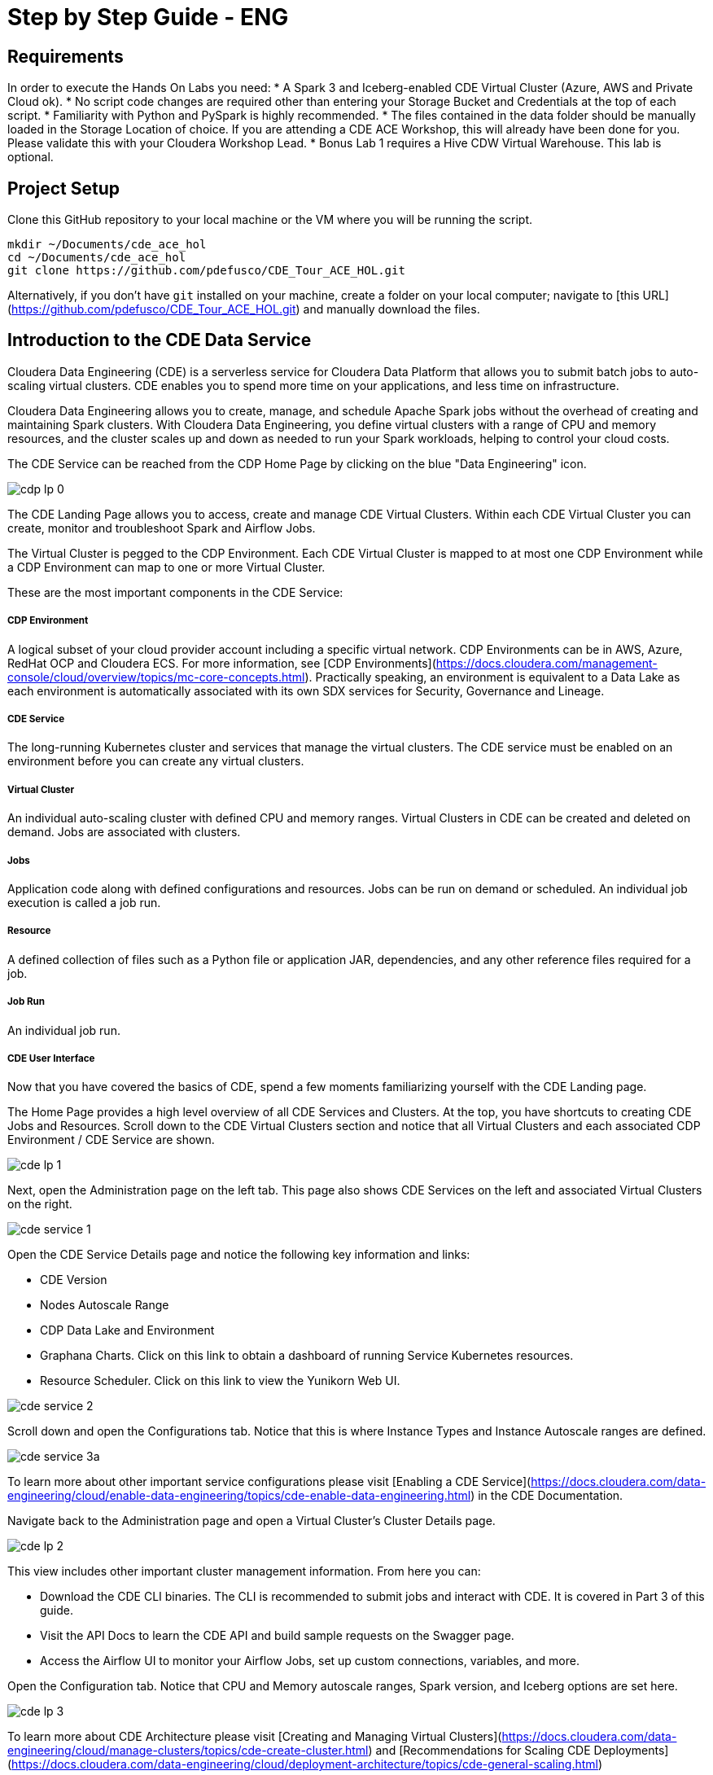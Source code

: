# Step by Step Guide - ENG

## Requirements

In order to execute the Hands On Labs you need:
* A Spark 3 and Iceberg-enabled CDE Virtual Cluster (Azure, AWS and Private Cloud ok).
* No script code changes are required other than entering your Storage Bucket and Credentials at the top of each script.
* Familiarity with Python and PySpark is highly recommended.
* The files contained in the data folder should be manually loaded in the Storage Location of choice. If you are attending a CDE ACE Workshop, this will already have been done for you. Please validate this with your Cloudera Workshop Lead.  
* Bonus Lab 1 requires a Hive CDW Virtual Warehouse. This lab is optional.

## Project Setup

Clone this GitHub repository to your local machine or the VM where you will be running the script.

```
mkdir ~/Documents/cde_ace_hol
cd ~/Documents/cde_ace_hol
git clone https://github.com/pdefusco/CDE_Tour_ACE_HOL.git
```

Alternatively, if you don't have `git` installed on your machine, create a folder on your local computer; navigate to [this URL](https://github.com/pdefusco/CDE_Tour_ACE_HOL.git) and manually download the files.

## Introduction to the CDE Data Service

Cloudera Data Engineering (CDE) is a serverless service for Cloudera Data Platform that allows you to submit batch jobs to auto-scaling virtual clusters. CDE enables you to spend more time on your applications, and less time on infrastructure.

Cloudera Data Engineering allows you to create, manage, and schedule Apache Spark jobs without the overhead of creating and maintaining Spark clusters. With Cloudera Data Engineering, you define virtual clusters with a range of CPU and memory resources, and the cluster scales up and down as needed to run your Spark workloads, helping to control your cloud costs.

The CDE Service can be reached from the CDP Home Page by clicking on the blue "Data Engineering" icon.

image:/img/cdp_lp_0.png[] +

The CDE Landing Page allows you to access, create and manage CDE Virtual Clusters. Within each CDE Virtual Cluster you can  create, monitor and troubleshoot Spark and Airflow Jobs.

The Virtual Cluster is pegged to the CDP Environment. Each CDE Virtual Cluster is mapped to at most one CDP Environment while a CDP Environment can map to one or more Virtual Cluster.

These are the most important components in the CDE Service:

##### CDP Environment
A logical subset of your cloud provider account including a specific virtual network. CDP Environments can be in AWS, Azure, RedHat OCP and Cloudera ECS. For more information, see [CDP Environments](https://docs.cloudera.com/management-console/cloud/overview/topics/mc-core-concepts.html). Practically speaking, an environment is equivalent to a Data Lake as each environment is automatically associated with its own SDX services for Security, Governance and Lineage.

##### CDE Service
The long-running Kubernetes cluster and services that manage the virtual clusters. The CDE service must be enabled on an environment before you can create any virtual clusters.

##### Virtual Cluster
An individual auto-scaling cluster with defined CPU and memory ranges. Virtual Clusters in CDE can be created and deleted on demand. Jobs are associated with clusters.

##### Jobs
Application code along with defined configurations and resources. Jobs can be run on demand or scheduled. An individual job execution is called a job run.

##### Resource
A defined collection of files such as a Python file or application JAR, dependencies, and any other reference files required for a job.

##### Job Run
An individual job run.

##### CDE User Interface

Now that you have covered the basics of CDE, spend a few moments familiarizing yourself with the CDE Landing page.

The Home Page provides a high level overview of all CDE Services and Clusters. At the top, you have shortcuts to creating CDE Jobs and Resources. Scroll down to the CDE Virtual Clusters section and notice that all Virtual Clusters and each associated CDP Environment / CDE Service are shown.

image:/img/cde_lp_1.png[] +

Next, open the Administration page on the left tab. This page also shows CDE Services on the left and associated Virtual Clusters on the right.

image:/img/cde_service_1.png[] +

Open the CDE Service Details page and notice the following key information and links:

* CDE Version
* Nodes Autoscale Range
* CDP Data Lake and Environment
* Graphana Charts. Click on this link to obtain a dashboard of running Service Kubernetes resources.
* Resource Scheduler. Click on this link to view the Yunikorn Web UI.

image:/img/cde_service_2.png[] +

Scroll down and open the Configurations tab. Notice that this is where Instance Types and Instance Autoscale ranges are defined.

image:/img/cde_service_3a.png[] +

To learn more about other important service configurations please visit [Enabling a CDE Service](https://docs.cloudera.com/data-engineering/cloud/enable-data-engineering/topics/cde-enable-data-engineering.html) in the CDE Documentation.

Navigate back to the Administration page and open a Virtual Cluster's Cluster Details page.

image:/img/cde_lp_2.png[] +

This view includes other important cluster management information. From here you can:

* Download the CDE CLI binaries. The CLI is recommended to submit jobs and interact with CDE. It is covered in Part 3 of this guide.
* Visit the API Docs to learn the CDE API and build sample requests on the Swagger page.
* Access the Airflow UI to monitor your Airflow Jobs, set up custom connections, variables, and more.  

Open the Configuration tab. Notice that CPU and Memory autoscale ranges, Spark version, and Iceberg options are set here.

image:/img/cde_lp_3.png[] +

To learn more about CDE Architecture please visit [Creating and Managing Virtual Clusters](https://docs.cloudera.com/data-engineering/cloud/manage-clusters/topics/cde-create-cluster.html) and [Recommendations for Scaling CDE Deployments](https://docs.cloudera.com/data-engineering/cloud/deployment-architecture/topics/cde-general-scaling.html)

>**Note**  
>A CDE Service defines compute instance types, instance autoscale ranges and the associated CDP Data Lake. The Data and Users associated with the Service are constrained by SDX and the CDP Environment settings.

>**Note**  
> Within a CDE Service you can deploy one or more CDE Virtual Clusters. The Service Autoscale Range is a count of min/max allowed Compute Instances. The Virtual Cluster Autoscale Range is the min/max CPU and Memory that can be utilized by all CDE Jobs within the cluster. The Virtual Cluster Autoscale Range is naturally bounded by the CPU and Memory available at the Service level.

>**Note**  
> This flexible architecture allows you to isolate your workloads and limit access within different autoscaling compute clusters while predefining cost management guardrails at an aggregate level. For example, you can define Services at an organization level and Virtual Clusters within them as DEV, QA, PROD, etc.

>**Note**  
>CDE takes advantage of YuniKorn resource scheduling and sorting policies, such as gang scheduling and bin packing, to optimize resource utilization and improve cost efficiency. For more information on gang scheduling, see the Cloudera blog post [Spark on Kubernetes – Gang Scheduling with YuniKorn](https://blog.cloudera.com/spark-on-kubernetes-gang-scheduling-with-yunikorn/).

>**Note**  
>CDE Spark Job auto-scaling is controlled by Apache Spark dynamic allocation. Dynamic allocation scales job executors up and down as needed for running jobs. This can provide large performance benefits by allocating as many resources as needed by the running job, and by returning resources when they are not needed so that concurrent jobs can potentially run faster.


## Part 1: Implement a Spark Pipeline

#### Summary

In this section you will execute four Spark jobs from the CDE UI. You will store files and python virtual environments in CDE Resources, migrate Spark tables to Iceberg tables, and use some of Iceberg's most awaited features including Time Travel, Incremental Queries, Partition and Schema Evolution.

#### Recommendations Before you Start

>**⚠ Warning**  
> Throughout the labs, this guide will instruct you to make minor edits to some of the scripts. Please be prepared to make changes in an editor and re-upload them to the same CDE File Resource after each change. Having all scripts open at all times in an editor such as Atom is highly recommended.

>**⚠ Warning**  
> Your Cloudera ACE Workshop Lead will load the required datasets to Cloud Storage ahead of the workshop. If you are reproducing these labs on your own, ensure you have placed all the contents of the data folder in a Cloud Storage path of your choice.

>**⚠ Warning**  
> Each attendee will be assigned a username and cloud storage path. Each script will read your credentials from "parameters.conf" which you will have placed in your CDE File Resource. Before you start the labs, open the "parameters.conf" located in the "resources_files" folder and edit all three fields with values provided by your Cloudera ACE Workshop Lead. If you are reproducing these labs on your own you will also have to ensure that these values reflect the Cloud Storage path where you loaded the data.

#### Editing Files and Creating CDE Resources

CDE Resources can be of type "File", "Python", or "Custom Runtime". You will start by creating a resource of type file to store all Spark and Airflow files and dependencies and then a Python Resource to utilize custom Python libraries in a CDE Spark Job run.

To create a File Resource, from the CDE Home Page click on "Create New" in the "Resources" -> "File" section.

image:/img/cde_res_1.png[] +

Pick your Spark 3 / Iceberg-enabled CDE Virtual Cluster and name your Resource after your username or a unique ID.

image:/img/cde_res_2.png[] +

Upload all files from the "cde_ace_hol/cde_spark_jobs" folder. Then, navigate back to the Resources tab, reopen the resource and upload the two Airflow DAGs located in the "cde_ace_hol/cde_airflow_jobs" folders. Finally, reopen the resource and upload the "utils.py" file contained in the "cde_ace_hol/resources_files" folder.

When you are done, ensure that the following files are located in your File Resource:

```
01_Pre_Setup.py
02_EnrichData_ETL.py
03_Spark2Iceberg.py
04_Sales_Report.py
05-A-ETL.py
05-B-Resports.py
06-pyspark-sql.py
07-A-pyspark-LEFT.py
07-B-pyspark-RIGHT.py
07-C-pyspark-JOIN.py
05-Airflow-Basic-Dag.py
07-Airflow-Logic-Dag.py
parameters.conf
utils.py
```

To create a Python Resource, navigate back to the CDE Home Page and click on "Create New" in the "Resources" -> "Python" section.

image:/img/cde_res_4.png[] +

Ensure to select the same CDE Virtual Cluster. Name the Python CDE Resource and leave the pipy mirror field blank.

image:/img/cde_res_5.png[] +

Upload the "requirements.txt" file provided in the "cde_ace_hol/resources_files" folder.

image:/img/cde_res_6.png[] +

Notice the CDE Resource is now building the Python Virtual Environment. After a few moments the build will complete and you will be able to validate the libraries used.

image:/img/cde_res_7.png[] +

image:/img/cde_res_8.png[] +

To learn more about CDE Resources please visit [Using CDE Resources](https://docs.cloudera.com/data-engineering/cloud/use-resources/topics/cde-python-virtual-env.html) in the CDE Documentation.

#### Creating CDE Spark Jobs

Next we will create four CDE Jobs of type Spark using scripts "01_Pre_Setup.py", "02_EnrichData_ETL.py", "03_Spark2Iceberg.py" and "04_Sales_Report.py" located in the "cde_ace_hol/cde_spark_jobs" folder.

Navigate back to the CDE Home Page. Click on "Create New" in the "Jobs" -> "Spark" section.

image:/img/cde_jobs_1.png[] +

Select your CDE Virtual Cluster and assign "O1_Setup" as the Job Name.

image:/img/cde_jobs_2.png[] +

Scroll down; ensure to select "File" from the radio button and click on "Select from Resource" in the "Application File" section. A window will open with the contents loaded in your File Resource. Select script "01_Pre_Setup.py".

image:/img/cde_jobs_3.png[] +

image:/img/cde_jobs_4.png[] +

Scroll down again to the "Resources" section and notice that your File Resource has been mapped to the Job by default. This allows the PySpark script to load modules in the same Resource such as the ones contained in the "utils.py" file.

Scroll to the bottom and click on the "Create and Run" blue icon.

image:/img/cde_jobs_5.png[] +

You will be automatically taken to the Jobs tab where the Job will now be listed at the top. Open the Job Runs tab on the left pane and validate that the CDE Spark Job is executing.

image:/img/cde_jobs_6.png[] +

image:/img/cde_jobs_7.png[] +

When complete, a green checkmark will appear on the left side. Click on the Job Run number to explore further.

image:/img/cde_jobs_8.png[] +

The Job Run is populated with Metadata, Logs, and the Spark UI. This information is persisted and can be referenced at a later point in time.

The Configuration tab allows you to verify the script and resources used by the CDE Spark Job.

image:/img/cde_jobs_8a.png[] +

The Logs tab contains rich logging information. For example, you can verify your code output under "Logs" -> "Driver" -> "StdOut".

image:/img/cde_jobs_9.png[] +

The Spark UI allows you to visualize resources, optimize performance and troubleshoot your Spark Jobs.

image:/img/cde_jobs_10.png[] +

Now that you have learned how to create a CDE Spark Job with the CDE UI, repeat the same process with the following scripts and settings. Leave all other options to their default. Allow each job to complete before creating and executing a new one.

```
Job Name: 02_EnrichData_ETL
Type: Spark
Application File: 02_EnrichData_ETL.py
Resource(s): cde_hol_files (or your File Resource name if you used a different one)

Job Name: 03_Spark2Iceberg
Type: Spark
Application File: 03_Spark2Iceberg.py
Resource(s): cde_hol_files

Job Name: 04_Sales_Report
Type: Spark
Python Environment: cde_hol_python
Application File: 04_Sales_Report.py
Job Resource(s): cde_hol_files
```

>**Note**  
>Your credentials are stored in parameters.conf

>**Note**  
>The Iceberg Jars did not have to be loaded in the Spark Configurations. Iceberg is enabled at the Virtual Cluster level.

>**Note**  
>Job 04_Sales_Report uses the Quinn Python library. The methods are implemented in utils.py which is loaded via the File Resource.   

To learn more about Iceberg in CDE please visit [Using Apache Iceberg in Cloudera Data Engineering](https://docs.cloudera.com/data-engineering/cloud/manage-jobs/topics/cde-using-iceberg.html).

To learn more about CDE Jobs please visit [Creating and Managing CDE Jobs](https://docs.cloudera.com/data-engineering/cloud/manage-jobs/topics/cde-create-job.html) in the CDE Documentation.


## Part 2: Orchestrating Pipelines with Airflow

#### Summary

In this section you will build three Airflow jobs to schedule, orchestrate and monitor the execution of Spark Jobs and more.

##### Airflow Concepts

In Airflow, a DAG (Directed Acyclic Graph) is defined in a Python script that represents the DAGs structure (tasks and their dependencies) as code.

For example, for a simple DAG consisting of three tasks: A, B, and C. The DAG can specify that A has to run successfully before B can run, but C can run anytime. Also that task A times out after 5 minutes, and B can be restarted up to 5 times in case it fails. The DAG might also specify that the workflow runs every night at 10pm, but should not start until a certain date.

For more information about Airflow DAGs, see Apache Airflow documentation [here](https://airflow.apache.org/docs/apache-airflow/stable/concepts/dags.html). For an example DAG in CDE, see CDE Airflow DAG documentation [here](https://docs.cloudera.com/data-engineering/cloud/orchestrate-workflows/topics/cde-airflow-editor.html).

The Airflow UI makes it easy to monitor and troubleshoot your data pipelines. For a complete overview of the Airflow UI, see  Apache Airflow UI documentation [here](https://airflow.apache.org/docs/apache-airflow/stable/ui.html).

##### Executing Airflow Basic DAG

Open "05-Airflow-Basic-DAG.py", familiarize yourself with the code, and notice the following:

* Airflow allows you to break up complex Spark Pipelines in different steps, isolating issues and optionally providing retry options.
* The CDEJobRunOperator, BashOperator and PythonOperator are imported at lines 44-46. These allow you to execute a CDE Spark Job, Bash, and Python Code respectively all within the same workflow.
* Each code block at lines 74, 80, 86, 92 and 102 instantiates an Operator. Each of them is stored as a variable named Step 1 through 5.
* Step 2 and 3 are CDEJobRunOperator instances and are used to execute CDE Spark Jobs. At lines 77 and 83 the CDE Spark Job names have to be declared as they appear in the CDE Jobs UI. In this case, the fields are referencing two variables at lines 52 and 53.
* Finally, task dependencies are specified at line 109. Steps 1 - 5 are executed in sequence, one when the other completes. If any of them fails, the remaining CDE Jobs will not be triggered.

Create two CDE Spark Jobs using scripts "05-A-ETL.py" and "05-B-Reports.py" but do not run them.

Then, open "05-Airflow-Basic-DAG.py" and enter the names of the two CDE Spark Jobs as they appear in the CDE Jobs UI at lines 52 and 53.

In addition, notice that credentials stored in parameters.conf are not available to CDE Airflow jobs. Therefore, update the "username" variable at line 48 in "05-Airflow-Basic-DAG.py".

The "username" variable is read at line 64 to create a dag_name variable which in turn will be used at line 67 to assign a unique DAG name when instantiating the DAG object.

Finally, modify lines 60 and 61 to assign a start and end date that takes place in the future.

>**⚠ Warning**  
>CDE requires a unique DAG name for each CDE Airflow Job or will otherwise return an error upon job creation.

>**⚠ Warning**   
> If you don't edit the start and end date, the CDE Airflow Job might fail. The Start Date parameter must reflect a date in the past while the End Date must be in the future. If you are getting two identical Airflow Job runs you have set both dates in the past.  

Upload the updated script to your CDE Files Resource. Then navigate back to the CDE Home Page and create a new CDE Job of type Airflow.

image:/img/cde_airflow_1.png[] +

As before, select your Virtual Cluster and Job name. Then create and execute.

image:/img/cde_airflow_2.png[] +

image:/img/cde_airflow_3.png[] +

Navigate to the Job Runs tab and notice that the Airflow DAG is running. While in progress, navigate back to the CDE Home Page, scroll down to the Virtual Clusters section and open the Virtual Cluster Details. Then, open the Airflow UI.

image:/img/cde_airflow_4.png[] +

Familiarize yourself with the Airflow UI. Then, open the Dag Runs page and validate the CDE Airflow Job's execution.

image:/img/cde_airflow_5.png[] +

image:/img/cde_airflow_6.png[] +

##### Executing Airflow Logic Dag

Airflow's capabilities include a wide variety of operators, the ability to store temporary context values, connecting to 3rd party systems and overall the ability to implement more advanced orchestration use cases.

Using "07-Airflow-Logic-DAG.py" you will create a new CDE Airflow Job with other popular Operators such as the SimpleHttpOperator Operator to send/receive API requests.

In order to use it, first you have to set up a Connection to the endpoint referenced at line 110 in the DAG. Navigate back to the CDE Administration tab, open your Virtual Cluster's "Cluster Details" and then click on the "Airflow" icon to reach the Airflow UI.

image:/img/airflow_connection_0.png[] +

image:/img/airflow_connection_1.png[] +

Open Airflow Connections under the Admin dropdown as shown below.

image:/img/airflow_connection_2.png[] +

Airflow Connections allow you to predefine connection configurations so that they can be referenced within a DAG for various purposes. In our case, we will create a new connection to access the "Random Joke API" and in particular the "Programming" endpoint.

image:/img/airflow_connection_3.png[] +

Fill out the following fields as shown below and save.

```
Connection Id: random_joke_connection
Connection Type: HTTP
Host: https://official-joke-api.appspot.com/
```

image:/img/airflow_connection_4.png[] +

Now open "07-Airflow-Logic-DAG.py" and familiarize yourself with the code. Some of the most notable aspects of this DAG include:

* Review line 127. Task Execution no longer follows a linear sequence. Step 3 only executes when both Step 1 and 2 have completed successfully.
* At lines 75-77, the DummyOperator Operator is used as a placeholder and starting place for Task Execution.
* At lines 106-115, the SimpleHttpOperator Operator is used to send a request to an API endpoint. This provides an optional integration point between CDE Airflow and 3rd Party systems or other Airflow services as requests and responses can be processed by the DAG.
* At line 109 the connection id value is the same as the one used in the Airflow Connection you just created.
* At line 110 the endpoint value determines the API endpoint your requests will hit. This is appended to the base URL you set in the Airflow Connection.
* At line 112 the response is captured and parsed by the "handle_response" method specified between lines 98-104.
* At line 114 we use the "do_xcom_push" option to write the response as a DAG context variable. Now the response is temporarily stored for the duration of the Airflow Job and can be reused by other operators.
* At lines 120-124 the Python Operator executes the "_print_random_joke" method declared at lines 117-118 and outputs the response of the API call.

As in the previous example, first create (but don't run) three CDE Spark Jobs using "07_A_pyspark_LEFT.py", "07_B_pyspark_RIGHT.py" and  "07_C_pyspark_JOIN.py".

Then, open "07-Airflow-Logic-DAG.py" in your editor and update your username at line 50. Make sure that the job names at lines 54 - 56 reflect the three CDE Spark Job names as you entered them in the CDE Job UI.

Finally, reupload the script to your CDE Files Resource. Create a new CDE Job of type Airflow and select the script from your CDE Resource.

>**Note**
>The SimpleHttpOperator Operator can be used to interact with 3rd party systems and exchange data to and from a CDE Airflow Job run. For example you could trigger the execution of jobs outside CDP or execute CDE Airflow DAG logic based on inputs from 3rd party systems.

>**Note**  
>You can use CDE Airflow to orchestrate SQL queries in CDW, the Cloudera Data Warehouse Data Service, with the Cloudera-supported  CDWOperator. If you want to learn more, please go to [Bonus Lab 1: Using CDE Airflow with CDW](https://github.com/pdefusco/CDE_Tour_ACE_HOL/blob/main/step_by_step_guides/english.md#bonus-lab-1-using-cde-airflow-with-cdw).

>**Note**  
>Additionally, other operators including Python, HTTP, and Bash are available in CDE. If you want to learn more about Airflow in CDE, please reference [Using CDE Airflow](https://github.com/pdefusco/Using_CDE_Airflow).

To learn more about CDE Airflow please visit [Orchestrating Workflows and Pipelines](https://docs.cloudera.com/data-engineering/cloud/orchestrate-workflows/topics/cde-airflow-editor.html) in the CDE Documentation.


## Part 3: Using the CDE CLI

#### Summary

The majority of CDE Production use cases rely on the CDE API and CLI. With them, you can easily interact with CDE from a local IDE and build integrations with external 3rd party systems. For example, you can implement multi-CDE cluster workflows with GitLabCI or Python.  

In this part of the workshop you will gain familiarity with the CDE CLI by rerunning the same jobs and interacting with the service remotely.

You can use the CDE CLI or API to execute Spark and Airflow jobs remotely rather than via the CDE UI as shown up to this point. In general, the CDE CLI is recommended over the UI when running spark submits from a local machine. The API is instead recommended when integrating CDE Spark Jobs or Airflow Jobs (or both) with 3rd party orchestration systems. For example you can use GitLab CI to build CDE Pipelines across multiple Virtual Clusters. For a detailed example, please reference [GitLab2CDE](https://github.com/pdefusco/Gitlab2CDE).

##### Manual CLI Installation

You can download the CDE CLI to your local machine following the instructions provided in the [official documentation](https://docs.cloudera.com/data-engineering/cloud/cli-access/topics/cde-cli.html).

##### Automated CLI Installation

Alternatively, you can use the "00_cde_cli_install.py" automation script located in the "cde_cli_jobs" folder. This will install the CDE CLI in your local machine if you have a Mac.

>**⚠ Warning**  
> The Automated CLI Installation script is not supported by Cloudera. It is just a utility which may not be compatible with your laptop settings. If you are having trouble using this script please follow the documentation to install the CLI Manually.

In order to use the automated installation script, please follow the steps below.

First, create a Python virtual environment and install the requirements.

```
#Create
python3 -m venv venv

#Activate
source venv/bin/activate

#Install requirements
pip install -r requirements.txt #Optionally use pip3 install
```

Then, execute the script with the following commands:

```
python cde_cli_jobs/00_cde_cli_install.py JOBS_API_URL CDP_WORKLOAD_USER
```

#### Using the CDE CLI

###### Run Spark Job:

This command will run the script as a simple Spark Submit. This is slightly different from creating a CDE Job of type Spark as the Job definition will not become reusable.

>**⚠ Warning**  
> The CLI commands below are meant to be copy/pasted in your terminal as-is and run from the "cde_tour_ace_hol" directory. However, you may have to update the script path in each command if you're running these from a different folder.

```
cde spark submit --conf "spark.pyspark.python=python3" cde_cli_jobs/01_pyspark-sql.py
```

###### Check Job Status:

This command will allow you to obtain information related to the above spark job. Make sure to replace the id flag with the id provided when you executed the last script e.g. 199.

```
cde run describe --id 199
```

###### Review the Output:

This command shows the logs for the above job. Make sure to replace the id flag with the id provided when you executed the last script.  

```
cde run logs --type "driver/stdout" --id 199
```

###### Create a CDE Resource:

This command creates a CDE Resource of type File:

```
cde resource create --name "my_CDE_Resource"
```

###### Upload file(s) to resource:

This command uploads the "01_pyspark-sql.py" script into the CDE Resource.

```
cde resource upload --local-path "cde_cli_jobs/01_pyspark-sql.py" --name "my_CDE_Resource"
```

###### Validate CDE Resource:

This command obtains information related to the CDE Resource.

```
cde resource describe --name "my_CDE_Resource"
```

###### Schedule CDE Spark Job with the File Uploaded to the CDE Resource

This command creates a CDE Spark Job using the file uploaded to the CDE Resource.

```
cde job create --name "PySparkJob_from_CLI" --type spark --conf "spark.pyspark.python=python3" --application-file "/app/mount/01_pyspark-sql.py" --cron-expression "0 */1 * * *" --schedule-enabled "true" --schedule-start "2022-11-28" --schedule-end "2023-08-18" --mount-1-resource "my_CDE_Resource"
```

###### Validate Job:

This command obtains information about CDE Jobs whose name contains the string "PySparkJob".

```
cde job list --filter 'name[like]%PySparkJob%'
```

###### Learning to use the CDE CLI

The CDE CLI offers many more commands. To become familiarized with it you can use the "help" command and learn as you go. Here are some examples:

```
cde --help
cde job --help
cde run --help
cde resource --help
```

To learn more about the CDE CLI please visit [Using the Cloudera Data Engineering command line interface](https://docs.cloudera.com/data-engineering/cloud/cli-access/topics/cde-cli.html) in the CDE Documentation.


## Part 4: Using the Spark Migration Tool

#### Summary

The CDE CLI provides a similar although not identical way of running "spark-submits" in CDE. However, adapting many spark-submit command to CDE might become an obstacle. The CDE Engineering team created a Spark Migration tool to facilitate the conversion of a spark-submit to a cde spark-submit.

#### Step By Step Instructions

>**⚠ Warning**  
>The Spark Submit Migration tool requires having the CDE CLI installed on your machine. Please ensure you have completed the installation steps in Part 3.

>**⚠ Warning**  
>This tutorial utilizes Docker to streamline the installation process of the Spark Submit Migration tool. If you don't have Docker installed on your machine you will have to go through [this tutorial by Vish Rajagopalan](https://github.com/SuperEllipse/cde-spark-submit-migration) instead.

Navigate to the CDP Management Console and download your user credentials file. The credentials file includes a CDP Access Key ID and a CDP Private Key.

image:/img/mgt_console1.png[] +

image:/img/mgt_console2.png[] +

image:/img/mgt_console3.png[] +

image:/img/mgt_console4.png[] +

Next, navigate to the CDE Virtual Cluster Details and copy the JOBS_API_URL.

image:/img/jobsapiurl.png[] +

Launch the example Docker container.

```
docker run -it pauldefusco/cde_spark_submit_migration_tool:latest
```

You are now inside the running container. Next, activate the Spark Submit Migration tool by running the following shell command.

```
cde-env.sh activate -p vc-1
```

Navigate to the .cde folder and place the CDP Access Key ID and Private Key you downloaded earlier in the respective fields.

Next, open the config.yaml file located in the same folder. Replace the cdp console value at line 3 with the CDP Console URL (e.g. `https://console.us-west-1.cdp.cloudera.com/`).
Then, enter your JOBS_API_URL in the "vcluster-endpoint" field at line 8.

Finally, run the following spark-submit. This is a sample submit taken from a legacy CDH cluster.

```
spark-submit \
--master yarn \
--deploy-mode cluster \
--num-executors 2 \
--executor-cores 1 \
--executor-memory 2G \
--driver-memory 1G \
--driver-cores 1 \
--queue default \
06-pyspark-sql.py
```

Shortly you should get output in your terminal including a Job Run ID confirming successful job submission to CDE. In the screenshot example below the Job Run ID is 9.

image:/img/job_submit_confirm1.png[] +

Navigate to your CDE Virtual Cluster Job Runs page and validate the job is running or has run successfully.

image:/img/job_submit_confirm3.png[] +

>**⚠ Warning**  
>If you are unable to run the spark-submit you may have to remove the tls setting from config.yaml. In other words, completely erase line 4.


## Bonus Labs

So far you explored the core aspects of CDE Spark, Airflow and Iceberg. The following labs give you an opportunity to explore CDE in more detail.

Each Bonus Lab can be run independently of another. In other words, you can run all or just a select few, and in any order that you prefer.


### Bonus Lab 1: Using CDE Airflow with CDW

You can use the CDWRunOperator to run CDW queries from a CDE Airflow DAG. This operator has been created and is fully supported by Cloudera.

##### CDW Setup Steps

Before we can use the operator in a DAG you need to establish a connection between CDE Airflow to CDW. To complete these steps, you must have access to a CDW virtual warehouse.

CDE currently supports CDW operations for ETL workloads in Apache Hive virtual warehouses. To determine the CDW hostname to use for the connection:

Navigate to the Cloudera Data Warehouse Overview page by clicking the Data Warehouse tile in the Cloudera Data Platform (CDP) management console.

image:/img/bonus1_step00_A.png[] +

In the Virtual Warehouses column, find the warehouse you want to connect to.

image:/img/bonus1_step00_B.png[] +

Click the three-dot menu for the selected warehouse, and then click Copy JDBC URL.

image:/img/bonus1_step00_C.png[] +

Paste the URL into a text editor, and make note of the hostname. For example, starting with the following url the hostname would be:

```
Original URL: jdbc:hive2://hs2-aws-2-hive.env-k5ip0r.dw.ylcu-atmi.cloudera.site/default;transportMode=http;httpPath=cliservice;ssl=true;retries=3;

Hostname: hs2-aws-2-hive.env-k5ip0r.dw.ylcu-atmi.cloudera.site
```

##### CDE Setup Steps

Navigate to the Cloudera Data Engineering Overview page by clicking the Data Engineering tile in the Cloudera Data Platform (CDP) management console.

In the CDE Services column, select the service containing the virtual cluster you are using, and then in the Virtual Clusters column, click  Cluster Details for the virtual cluster. Click AIRFLOW UI.

image:/img/bonus1_step00_D.png[] +

From the Airflow UI, click the Connection link from the Admin tab.

image:/img/bonus1_step00_E.png[] +

Click the plus sign to add a new record, and then fill in the fields:

* Conn Id: Create a unique connection identifier, such as "cdw_connection".
* Conn Type: Select Hive Client Wrapper.
* Host: Enter the hostname from the JDBC connection URL. Do not enter the full JDBC URL.
* Schema: default
* Login: Enter your workload username and password.

6. Click Save.

image:/img/bonus1_step1.png[] +

##### Editing the DAG Python file

Now you are ready to use the CDWOperator in your Airflow DAG. Open the "bonus-01_Airflow_CDW.py" script and familiarize yourself with the code.

The Operator class is imported at line 47.

```
from cloudera.cdp.airflow.operators.cdw_operator import CDWOperator
```

An instance of the CDWOperator class is created at lines 78-86.

```
cdw_query = """
show databases;
"""

dw_step3 = CDWOperator(
    task_id='dataset-etl-cdw',
    dag=example_dag,
    cli_conn_id='cdw_connection',
    hql=cdw_query,
    schema='default',
    use_proxy_user=False,
    query_isolation=True
)
```

Notice that the SQL syntax run in the CDW Virtual Warehouse is declared as a separate variable and then passed to the Operator instance as an argument. The Connection is also passed as an argument at line

Finally, notice that task dependencies include both the spark and dw steps:

```
spark_step >> dw_step
```

Next, create a new Airflow CDE Job named "CDW Dag". Upload the new DAG file to the same or a new CDE resource as part of the creation process.

image:/img/bonus1_step2.png)

Navigate to the CDE Job Runs Page and open the run's Airflow UI. Then open the Tree View and validate that the job has succeeded.

image:/img/bonus1_step3.png[] +


### Bonus Lab 2: Using the CDE Airflow Editor to Build Airflow DAGs without Coding

You can use the CDE Airflow Editor to build DAGs without writing code. This is a great option if your DAG consists of a long sequence of CDE Spark or CDW Hive jobs.

From the CDE Jobs UI, create a new CDE Job of type Airflow as shown below. Ensure to select the "Editor" option. Then click create.

image:/img/bonus2_step00.png[] +

From the Editor Canvas drag and drop the Shell Script action. This is equivalent to instantiating the BashOperator. Click on the icon on the canvas and an option window will appear on the right side. Enter the "dag start" in the Bash Command section.

image:/img/bonus2_step01.png[] +

From the Canvas, drop two CDE Job Actions. Configure them with Job Name "sql_job". You already created this CDE Spark Job in part 2.

image:/img/bonus2_step02.png[] +

Next, drag and drop a Python action. In the code section, add *print("DAG Terminated")* as shown below.

image:/img/bonus2_step03.png[] +

Finally, complete the DAG by connecting each action.

image:/img/bonus2_step04.png[] +

For each of the two CDE Jobs, open the action by clicking on the icon on the canvas. Select "Depends on Past" and then "all_success" in the "Trigger Rule" section.

image:/img/bonus2_step05.png[] +

Execute the DAG and observe it from the CDE Job Runs UI.

image:/img/bonus2_step06.png[] +

image:/img/bonus2_step07.png[] +


### Conclusion

Congratulations for making it to the end of this tutorial! We hope you enjoyed using CDE first hand. We recommend visiting the [Next Steps Section](https://github.com/pdefusco/CDE_Tour_ACE_HOL#next-steps) to continue your journey with CDE.

image:/img/cde_thankyou.png[] +
